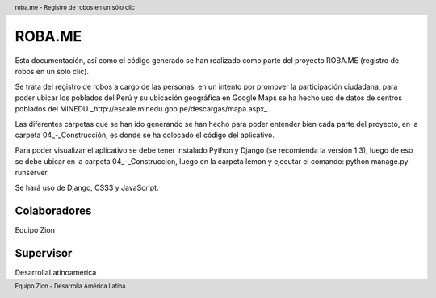 .. header:: roba.me - Registro de robos en un sólo clic
.. footer:: Equipo Zion - Desarrolla América Latina

=======
ROBA.ME
=======

Esta documentación, así como el código generado se han realizado como parte del proyecto ROBA.ME (registro de robos en un solo clic).

Se trata del registro de robos a cargo de las personas, en un intento por promover la participación ciudadana, para poder ubicar los poblados del Perú
y su ubicación geográfica en Google Maps se ha hecho uso de datos de centros poblados del MINEDU _http://escale.minedu.gob.pe/descargas/mapa.aspx_.

Las diferentes carpetas que se han ido generando se han hecho para poder entender bien cada parte del proyecto, en la carpeta 04_-_Construcción, es donde se ha colocado el código del aplicativo.

Para poder visualizar el aplicativo se debe tener instalado Python y Django (se recomienda la versión 1.3), luego de eso se debe ubicar en la carpeta 04_-_Construccion, luego en la carpeta lemon y ejecutar el comando: python manage.py runserver.

Se hará uso de Django, CSS3 y JavaScript.

Colaboradores
_____________

Equipo Zion

Supervisor
__________

DesarrollaLatinoamerica
